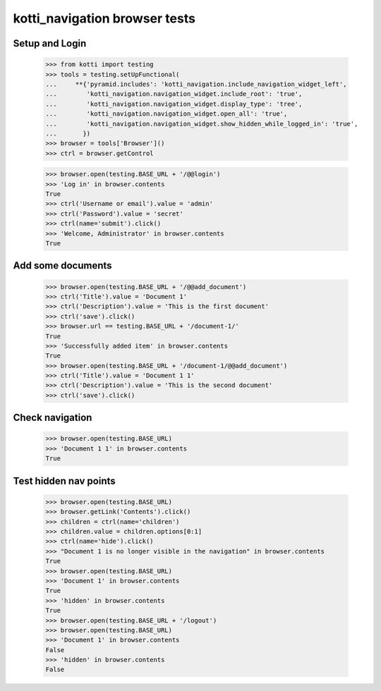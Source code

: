 kotti_navigation browser tests
==============================

Setup and Login
---------------

  >>> from kotti import testing
  >>> tools = testing.setUpFunctional(
  ...     **{'pyramid.includes': 'kotti_navigation.include_navigation_widget_left',
  ...        'kotti_navigation.navigation_widget.include_root': 'true',
  ...        'kotti_navigation.navigation_widget.display_type': 'tree',
  ...        'kotti_navigation.navigation_widget.open_all': 'true',
  ...        'kotti_navigation.navigation_widget.show_hidden_while_logged_in': 'true',
  ...       })
  >>> browser = tools['Browser']()
  >>> ctrl = browser.getControl

  >>> browser.open(testing.BASE_URL + '/@@login')
  >>> 'Log in' in browser.contents
  True
  >>> ctrl('Username or email').value = 'admin'
  >>> ctrl('Password').value = 'secret'
  >>> ctrl(name='submit').click()
  >>> 'Welcome, Administrator' in browser.contents
  True


Add some documents
------------------

  >>> browser.open(testing.BASE_URL + '/@@add_document')
  >>> ctrl('Title').value = 'Document 1'
  >>> ctrl('Description').value = 'This is the first document'
  >>> ctrl('save').click()
  >>> browser.url == testing.BASE_URL + '/document-1/'
  True
  >>> 'Successfully added item' in browser.contents
  True
  >>> browser.open(testing.BASE_URL + '/document-1/@@add_document')
  >>> ctrl('Title').value = 'Document 1 1'
  >>> ctrl('Description').value = 'This is the second document'
  >>> ctrl('save').click()


Check navigation
----------------

  >>> browser.open(testing.BASE_URL)
  >>> 'Document 1 1' in browser.contents
  True


Test hidden nav points
----------------------

  >>> browser.open(testing.BASE_URL)
  >>> browser.getLink('Contents').click()
  >>> children = ctrl(name='children')
  >>> children.value = children.options[0:1]
  >>> ctrl(name='hide').click()
  >>> "Document 1 is no longer visible in the navigation" in browser.contents
  True
  >>> browser.open(testing.BASE_URL)
  >>> 'Document 1' in browser.contents
  True
  >>> 'hidden' in browser.contents
  True
  >>> browser.open(testing.BASE_URL + '/logout')
  >>> browser.open(testing.BASE_URL)
  >>> 'Document 1' in browser.contents
  False
  >>> 'hidden' in browser.contents
  False
